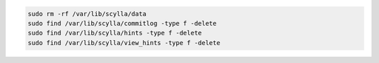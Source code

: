 
.. code-block:: sh

   sudo rm -rf /var/lib/scylla/data
   sudo find /var/lib/scylla/commitlog -type f -delete
   sudo find /var/lib/scylla/hints -type f -delete
   sudo find /var/lib/scylla/view_hints -type f -delete
